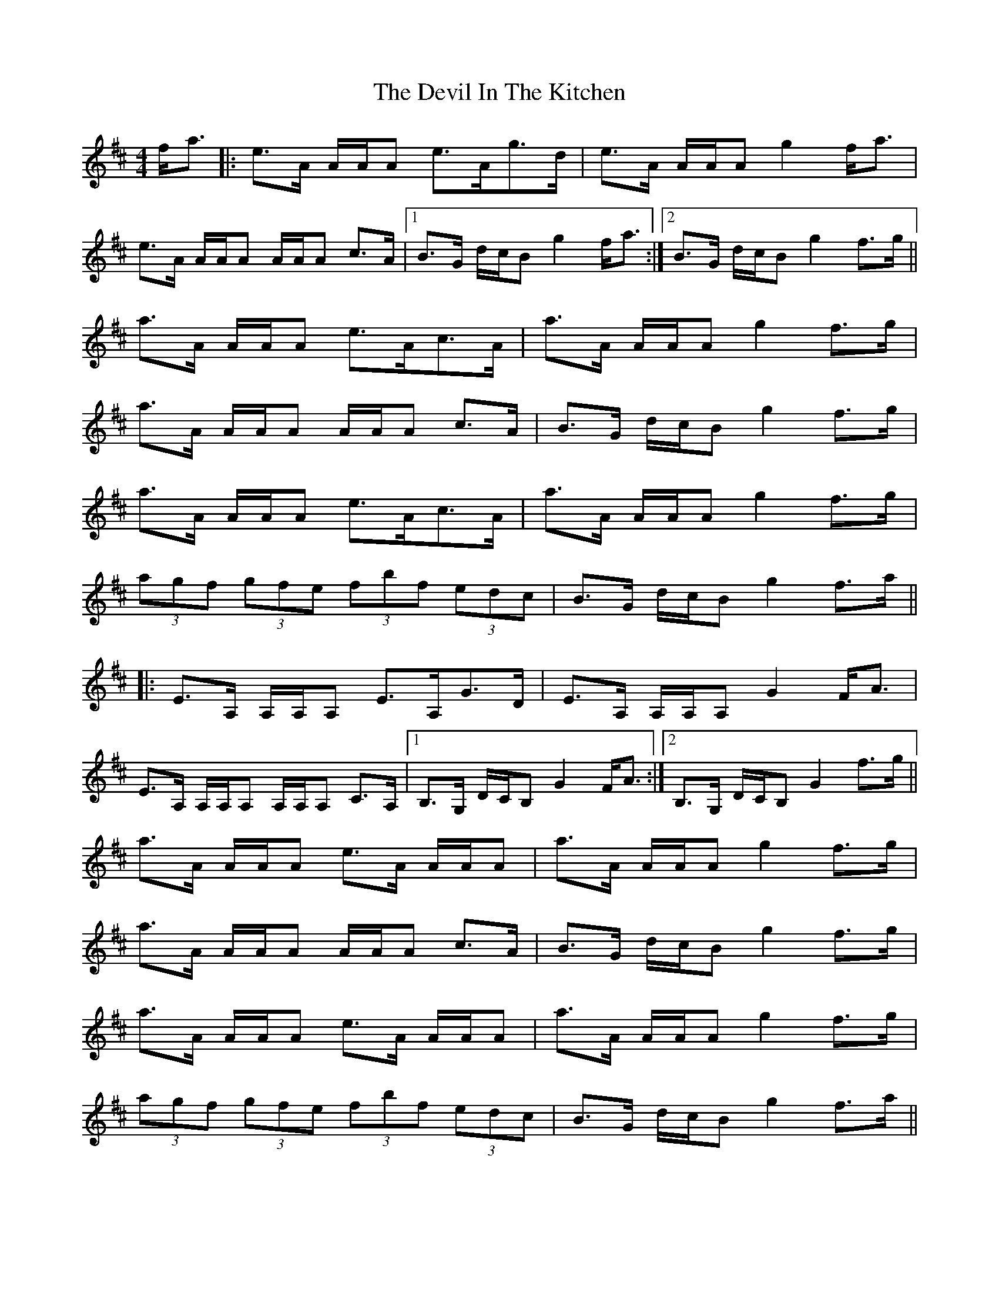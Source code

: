 X: 9958
T: Devil In The Kitchen, The
R: strathspey
M: 4/4
K: Amixolydian
f<a|:e>A A/A/A e>Ag>d|e>A A/A/A g2 f<a|
e>A A/A/A A/A/A c>A|1 B>G d/c/B g2 f<a:|2 B>G d/c/B g2 f>g||
a>A A/A/A e>Ac>A|a>A A/A/A g2 f>g|
a>A A/A/A A/A/A c>A|B>G d/c/B g2 f>g|
a>A A/A/A e>Ac>A|a>A A/A/A g2 f>g|
(3agf (3gfe (3fbf (3edc|B>G d/c/B g2 f>a||
|:E>A, A,/A,/A, E>A,G>D|E>A, A,/A,/A, G2 F<A|
E>A, A,/A,/A, A,/A,/A, C>A,|1 B,>G, D/C/B, G2 F<A:|2 B,>G, D/C/B, G2 f>g||
a>A A/A/A e>A A/A/A|a>A A/A/A g2 f>g|
a>A A/A/A A/A/A c>A|B>G d/c/B g2 f>g|
a>A A/A/A e>A A/A/A|a>A A/A/A g2 f>g|
(3agf (3gfe (3fbf (3edc|B>G d/c/B g2 f>a||

